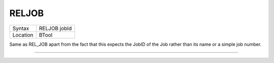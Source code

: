 ..  _reljob:

RELJOB
======

+----------+-------------------------------------------------------------------+
| Syntax   |  RELJOB jobId                                                     |
+----------+-------------------------------------------------------------------+
| Location |  BTool                                                            |
+----------+-------------------------------------------------------------------+

Same as REL\_JOB apart from the fact that this expects the JobID of the
Job rather than its name or a simple job number.

--------------


